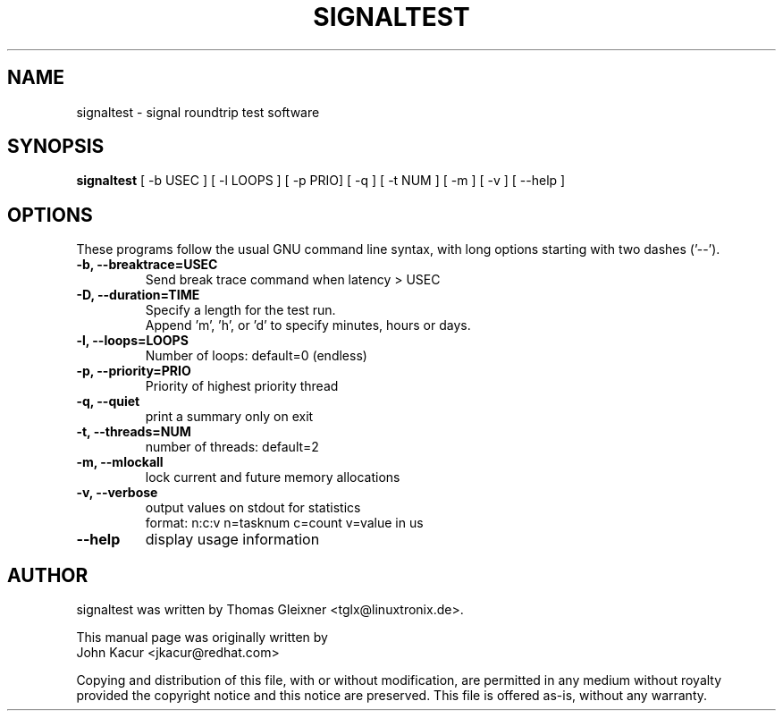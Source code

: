 .\"
.TH SIGNALTEST 8 "October 1, 2015"
.\" Please adjust this date whenever updating this manpage
.SH NAME
signaltest \- signal roundtrip test software
.SH SYNOPSIS
.B signaltest
.RI "[ \-b USEC ] [ \-l LOOPS ] [ \-p PRIO] [ \-q ] [ \-t NUM ] [ \-m ] [ \-v ] [ \-\-help ]"
.SH OPTIONS
These programs follow the usual GNU command line syntax, with long options
starting with two dashes ('\-\-').
.TP
.B \-b, \-\-breaktrace=USEC
Send break trace command when latency > USEC
.TP
.B \-D, \-\-duration=TIME
Specify a length for the test run.
.br
Append 'm', 'h', or 'd' to specify minutes, hours or days.
.TP
.B \-l, \-\-loops=LOOPS
Number of loops: default=0 (endless)
.TP
.B \-p, \-\-priority=PRIO
Priority of highest priority thread
.TP
.B \-q, \-\-quiet
print a summary only on exit
.TP
.B \-t, \-\-threads=NUM
number of threads: default=2
.TP
.B \-m, \-\-mlockall
lock current and future memory allocations
.TP
.B \-v, \-\-verbose
output values on stdout for statistics
.br
format: n:c:v n=tasknum c=count v=value in us
.TP
.B \-\-help
display usage information
.SH AUTHOR
signaltest was written by Thomas Gleixner <tglx@linuxtronix.de>.
.PP
This manual page was originally written by
.br
John Kacur <jkacur@redhat.com>
.PP
Copying and distribution of this file, with or without modification,
are permitted in any medium without royalty provided the copyright
notice and this notice are preserved.  This file is offered as-is,
without any warranty.
